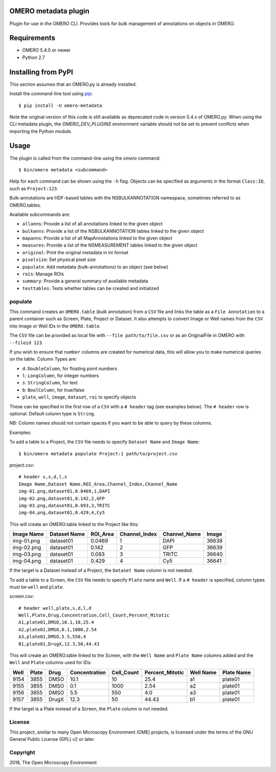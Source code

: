 .. image:: https://travis-ci.org/ome/omero-metadata.svg?branch=master
    :target: https://travis-ci.org/ome/omero-metadata

.. image:: https://badge.fury.io/py/omero-metadata.svg
    :target: https://badge.fury.io/py/omero-metadata

OMERO metadata plugin
=====================

Plugin for use in the OMERO CLI. Provides tools for bulk
management of annotations on objects in OMERO.

Requirements
============

* OMERO 5.4.0 or newer
* Python 2.7


Installing from PyPI
====================

This section assumes that an OMERO.py is already installed.

Install the command-line tool using `pip <https://pip.pypa.io/en/stable/>`_:

::

    $ pip install -U omero-metadata

Note the original version of this code is still available as deprecated code in
version 5.4.x of OMERO.py. When using the CLI metadata plugin, the
`OMERO_DEV_PLUGINS` environment variable should not be set to prevent
conflicts when importing the Python module.

Usage
=====

The plugin is called from the command-line using the `omero` command::

    $ bin/omero metadata <subcommand>

Help for each command can be shown using the ``-h`` flag.
Objects can be specified as arguments in the format ``Class:ID``, such
as ``Project:123``.

Bulk-annotations are HDF-based tables with the NSBULKANNOTATION
namespace, sometimes referred to as OMERO.tables.

Available subcommands are:

- ``allanns``: Provide a list of all annotations linked to the given object
- ``bulkanns``: Provide a list of the NSBULKANNOTATION tables linked to the given object
- ``mapanns``: Provide a list of all MapAnnotations linked to the given object
- ``measures``: Provide a list of the NSMEASUREMENT tables linked to the given object
- ``original``: Print the original metadata in ini format
- ``pixelsize``: Set physical pixel size
- ``populate``: Add metadata (bulk-annotations) to an object (see below)
- ``rois``: Manage ROIs
- ``summary``: Provide a general summary of available metadata
- ``testtables``: Tests whether tables can be created and initialized

populate
--------

This command creates an ``OMERO.table`` (bulk annotation) from a ``CSV`` file and links 
the table as a ``File Annotation`` to a parent container such as Screen, Plate, Project
or Dataset. It also attempts to convert Image or Well names from the ``CSV`` into
Image or Well IDs in the ``OMERO.table``.

The ``CSV`` file can be provided as local file with ``--file path/to/file.csv``
or as an OriginalFile in OMERO with ``--fileid 123``.

If you wish to ensure that ``number`` columns are created for numerical data, this will
allow you to make numerical queries on the table.
Column Types are:

- ``d``: ``DoubleColumn``, for floating point numbers
- ``l``: ``LongColumn``, for integer numbers
- ``s``: ``StringColumn``, for text
- ``b``: ``BoolColumn``, for true/false
- ``plate``, ``well``, ``image``, ``dataset``, ``roi`` to specify objects

These can be specified in the first row of a ``CSV`` with a ``# header`` tag (see examples below).
The ``# header`` row is optional. Default column type is ``String``.

NB: Column names should not contain spaces if you want to be able to query
by these columns.

Examples:

To add a table to a Project, the ``CSV`` file needs to specify ``Dataset Name``
and ``Image Name``::

    $ bin/omero metadata populate Project:1 path/to/project.csv

project.csv::

    # header s,s,d,l,s
    Image Name,Dataset Name,ROI_Area,Channel_Index,Channel_Name
    img-01.png,dataset01,0.0469,1,DAPI
    img-02.png,dataset01,0.142,2,GFP
    img-03.png,dataset01,0.093,3,TRITC
    img-04.png,dataset01,0.429,4,Cy5

This will create an OMERO.table linked to the Project like this:

========== ============ ======== ============= ============ =====
Image Name Dataset Name ROI_Area Channel_Index Channel_Name Image
========== ============ ======== ============= ============ =====
img-01.png dataset01    0.0469   1             DAPI         36638
img-02.png dataset01    0.142    2             GFP          36639
img-03.png dataset01    0.093    3             TRITC        36640
img-04.png dataset01    0.429    4             Cy5          36641
========== ============ ======== ============= ============ =====

If the target is a Dataset instead of a Project, the ``Dataset Name`` column is not needed.

To add a table to a Screen, the ``CSV`` file needs to specify ``Plate`` name and ``Well``.
If a ``# header`` is specified, column types must be ``well`` and ``plate``.

screen.csv::

    # header well,plate,s,d,l,d
    Well,Plate,Drug,Concentration,Cell_Count,Percent_Mitotic
    A1,plate01,DMSO,10.1,10,25.4
    A2,plate01,DMSO,0.1,1000,2.54
    A3,plate01,DMSO,5.5,550,4
    B1,plate01,DrugX,12.3,50,44.43

This will create an OMERO.table linked to the Screen, with the
``Well Name`` and ``Plate Name`` columns added and the ``Well`` and
``Plate`` columns used for IDs:

===== ====== ====== ============== =========== ================ =========== ===========
Well  Plate  Drug   Concentration  Cell_Count  Percent_Mitotic  Well Name   Plate Name
===== ====== ====== ============== =========== ================ =========== ===========
9154  3855   DMSO   10.1           10          25.4             a1          plate01
9155  3855   DMSO   0.1            1000        2.54             a2          plate01
9156  3855   DMSO   5.5            550         4.0              a3          plate01
9157  3855   DrugX  12.3           50          44.43            b1          plate01
===== ====== ====== ============== =========== ================ =========== ===========

If the target is a Plate instead of a Screen, the ``Plate`` column is not needed.

License
-------

This project, similar to many Open Microscopy Environment (OME) projects, is
licensed under the terms of the GNU General Public License (GPL) v2 or later.

Copyright
---------

2018, The Open Microscopy Environment
